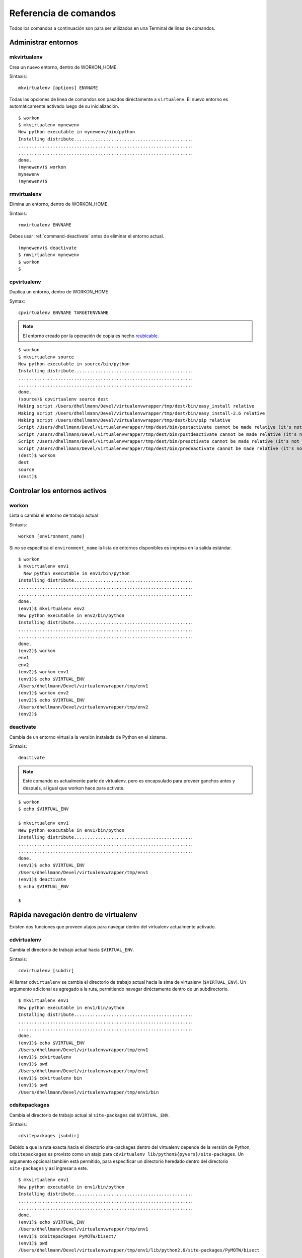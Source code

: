 .. Quick reference documentation for virtualenvwrapper command line functions
    Originally contributed Thursday, May 28, 2009 by Steve Steiner (ssteinerX@gmail.com)

.. _command:

######################
Referencia de comandos
######################

Todos los comandos a continuación son para ser utilizados en una Terminal de
línea de comandos.

====================
Administrar entornos
====================

.. _command-mkvirtualenv:

mkvirtualenv
------------

Crea un nuevo entorno, dentro de WORKON_HOME.

Sintaxis::

    mkvirtualenv [options] ENVNAME

Todas las opciones de línea de comandos son pasados diréctamente a
``virtualenv``. El nuevo entorno es automáticamente activado luego de su
inicialización.

::

    $ workon
    $ mkvirtualenv mynewenv
    New python executable in mynewenv/bin/python
    Installing distribute.............................................
    ..................................................................
    ..................................................................
    done.
    (mynewenv)$ workon
    mynewenv
    (mynewenv)$ 

.. seealso::

   * :ref:`scripts-premkvirtualenv`
   * :ref:`scripts-postmkvirtualenv`

rmvirtualenv
------------

Elimina un entorno, dentro de WORKON_HOME.

Sintaxis::

    rmvirtualenv ENVNAME

Debes usar :ref:`command-deactivate` antes de eliminar el entorno actual.

::

    (mynewenv)$ deactivate
    $ rmvirtualenv mynewenv
    $ workon
    $

.. seealso::

   * :ref:`scripts-prermvirtualenv`
   * :ref:`scripts-postrmvirtualenv`

.. _command-cpvirtualenv:

cpvirtualenv
------------

Duplica un entorno, dentro de WORKON_HOME.

Syntax::

    cpvirtualenv ENVNAME TARGETENVNAME

.. note::

   El entorno creado por la operación de copia es hecho `reubicable
   <http://virtualenv.openplans.org/#making-environments-relocatable>`__.

::

    $ workon 
    $ mkvirtualenv source
    New python executable in source/bin/python
    Installing distribute.............................................
    ..................................................................
    ..................................................................
    done.
    (source)$ cpvirtualenv source dest
    Making script /Users/dhellmann/Devel/virtualenvwrapper/tmp/dest/bin/easy_install relative
    Making script /Users/dhellmann/Devel/virtualenvwrapper/tmp/dest/bin/easy_install-2.6 relative
    Making script /Users/dhellmann/Devel/virtualenvwrapper/tmp/dest/bin/pip relative
    Script /Users/dhellmann/Devel/virtualenvwrapper/tmp/dest/bin/postactivate cannot be made relative (it's not a normal script that starts with #!/Users/dhellmann/Devel/virtualenvwrapper/tmp/dest/bin/python)
    Script /Users/dhellmann/Devel/virtualenvwrapper/tmp/dest/bin/postdeactivate cannot be made relative (it's not a normal script that starts with #!/Users/dhellmann/Devel/virtualenvwrapper/tmp/dest/bin/python)
    Script /Users/dhellmann/Devel/virtualenvwrapper/tmp/dest/bin/preactivate cannot be made relative (it's not a normal script that starts with #!/Users/dhellmann/Devel/virtualenvwrapper/tmp/dest/bin/python)
    Script /Users/dhellmann/Devel/virtualenvwrapper/tmp/dest/bin/predeactivate cannot be made relative (it's not a normal script that starts with #!/Users/dhellmann/Devel/virtualenvwrapper/tmp/dest/bin/python)
    (dest)$ workon 
    dest
    source
    (dest)$ 

.. seealso::

   * :ref:`scripts-precpvirtualenv`
   * :ref:`scripts-postcpvirtualenv`
   * :ref:`scripts-premkvirtualenv`
   * :ref:`scripts-postmkvirtualenv`

==============================
Controlar los entornos activos
==============================

workon
------

Lista o cambia el entorno de trabajo actual

Sintaxis::

    workon [environment_name]

Si no se especifica el ``environment_name`` la lista de entornos disponibles es
impresa en la salida estándar.

::

    $ workon 
    $ mkvirtualenv env1
      New python executable in env1/bin/python
    Installing distribute.............................................
    ..................................................................
    ..................................................................
    done.
    (env1)$ mkvirtualenv env2
    New python executable in env2/bin/python
    Installing distribute.............................................
    ..................................................................
    ..................................................................
    done.
    (env2)$ workon 
    env1
    env2
    (env2)$ workon env1
    (env1)$ echo $VIRTUAL_ENV
    /Users/dhellmann/Devel/virtualenvwrapper/tmp/env1
    (env1)$ workon env2
    (env2)$ echo $VIRTUAL_ENV
    /Users/dhellmann/Devel/virtualenvwrapper/tmp/env2
    (env2)$ 


.. seealso::

   * :ref:`scripts-predeactivate`
   * :ref:`scripts-postdeactivate`
   * :ref:`scripts-preactivate`
   * :ref:`scripts-postactivate`

.. _command-deactivate:

deactivate
----------

Cambia de un entorno virtual a la versión instalada de Python en el sistema.

Sintaxis::

    deactivate

.. note::

    Este comando es actualmente parte de virtualenv, pero es encapsulado para
    proveer ganchos antes y después, al igual que workon hace para activate.

::

    $ workon 
    $ echo $VIRTUAL_ENV

    $ mkvirtualenv env1
    New python executable in env1/bin/python
    Installing distribute.............................................
    ..................................................................
    ..................................................................
    done.
    (env1)$ echo $VIRTUAL_ENV
    /Users/dhellmann/Devel/virtualenvwrapper/tmp/env1
    (env1)$ deactivate
    $ echo $VIRTUAL_ENV

    $ 

.. seealso::

   * :ref:`scripts-predeactivate`
   * :ref:`scripts-postdeactivate`

======================================
Rápida navegación dentro de virtualenv
======================================

Existen dos funciones que proveen atajos para navegar dentro del virtualenv
actualmente activado.

cdvirtualenv
------------

Cambia el directorio de trabajo actual hacia ``$VIRTUAL_ENV``.

Sintaxis::

    cdvirtualenv [subdir]

Al llamar ``cdvirtualenv`` se cambia el directorio de trabajo actual hacia la
sima de virtualenv (``$VIRTUAL_ENV``). Un argumento adicional es agregado a la
ruta, permitiendo navegar diréctamente dentro de un subdirectorio.

::

    $ mkvirtualenv env1
    New python executable in env1/bin/python
    Installing distribute.............................................
    ..................................................................
    ..................................................................
    done.
    (env1)$ echo $VIRTUAL_ENV
    /Users/dhellmann/Devel/virtualenvwrapper/tmp/env1
    (env1)$ cdvirtualenv
    (env1)$ pwd
    /Users/dhellmann/Devel/virtualenvwrapper/tmp/env1
    (env1)$ cdvirtualenv bin
    (env1)$ pwd
    /Users/dhellmann/Devel/virtualenvwrapper/tmp/env1/bin

cdsitepackages
--------------

Cambia el directorio de trabajo actual al ``site-packages`` del 
``$VIRTUAL_ENV``.

Sintaxis::

    cdsitepackages [subdir]

Debido a que la ruta exacta hacia el directorio site-packages dentro del
virtualenv depende de la versión de Python, ``cdsitepackages`` es provisto como
un atajo para ``cdvirtualenv lib/python${pyvers}/site-packages``. Un argumento
opcional también está permitido, para especificar un directorio heredado dentro
del directorio ``site-packages`` y así ingresar a este.

::

    $ mkvirtualenv env1
    New python executable in env1/bin/python
    Installing distribute.............................................
    ..................................................................
    ..................................................................
    done.
    (env1)$ echo $VIRTUAL_ENV
    /Users/dhellmann/Devel/virtualenvwrapper/tmp/env1
    (env1)$ cdsitepackages PyMOTW/bisect/
    (env1)$ pwd
    /Users/dhellmann/Devel/virtualenvwrapper/tmp/env1/lib/python2.6/site-packages/PyMOTW/bisect

lssitepackages
--------------

``lssitepackages`` muestra el contenido del directorio ``site-packages``
del entorno actualmente activado.

Sintaxis::

    lssitepackages

::

    $ mkvirtualenv env1
    New python executable in env1/bin/python
    Installing distribute.............................................
    ..................................................................
    ..................................................................
    done.
    (env1)$ $ workon env1
    (env1)$ lssitepackages 
    distribute-0.6.10-py2.6.egg     pip-0.6.3-py2.6.egg
    easy-install.pth                setuptools.pth

=======================
Administración de rutas
=======================

add2virtualenv
--------------

Agrega los directorios especificados al path de Python para el entorno virtual
actualmente activo.

Sintaxis::

    add2virtualenv directory1 directory2 ...

A veces esto es conveniente compartir paquetes instalados que no están en el
directorio ``site-pacakges`` del sistema y no deben ser instalados en cada
entorno virtual. Una posible solución es crear enláces simbólicos (*symlinks*)
hacia el código dentro del directorio ``site-packages`` del entorno, pero
también es fácil agregar a la variable PYTHONPATH directorios extras que están
incluídos en los archivos ``.pth`` dentro de ``site-packages`` usando ``add2virtualenv``.

1. Descarga (*check out*) el código de un proyecto grande, como Django.
2. Ejecuta: ``add2virtualenv path_to_source``.
3. Ejecuta: ``add2virtualenv``.
4. Un mensaje de uso y una lista de las rutas "extras" actuales es impreso.

Los nombres de los directorios son agregados a un archivo llamado
``virtualenv_path_extensions.pth`` dentro del directorio site-packages de este
entorno.

*Basado en una contribución de James Bennett y Jannis Leidel.*
